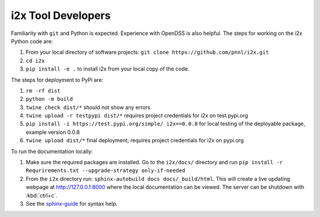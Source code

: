 i2x Tool Developers
===================

Familiarity with ``git`` and Python is expected.  Experience with OpenDSS is also helpful.  The steps for working on the i2x Python code are: 

1. From your local directory of software projects: ``git clone https://github.com/pnnl/i2x.git``
2. ``cd i2x``
3. ``pip install -e .`` to install i2x from your local copy of the code.

The steps for deployment to PyPi are:

1. ``rm -rf dist``
2. ``python -m build``
3. ``twine check dist/*`` should not show any errors
4. ``twine upload -r testpypi dist/*`` requires project credentials for i2x on test.pypi.org
5. ``pip install -i https://test.pypi.org/simple/ i2x==0.0.8`` for local testing of the deployable package, example version 0.0.8
6. ``twine upload dist/*`` final deployment; requires project credentials for i2x on pypi.org

To run the documentation locally:

1. Make sure the required packages are installed. Go to the ``i2x/docs/`` directory and run ``pip install -r Requrirements.txt --upgrade-strategy only-if-needed``
2. From the ``i2x`` directory run: ``sphinx-autobuild docs docs/_build/html``. This will create a live updating webpage at http://127.0.0.1:8000 where the local documentation can be viewed. The server can be shutdown with :kbd:`ctrl+c`.
3. See the `sphinx-guide <https://sublime-and-sphinx-guide.readthedocs.io/en/latest/>`_ for syntax help.


